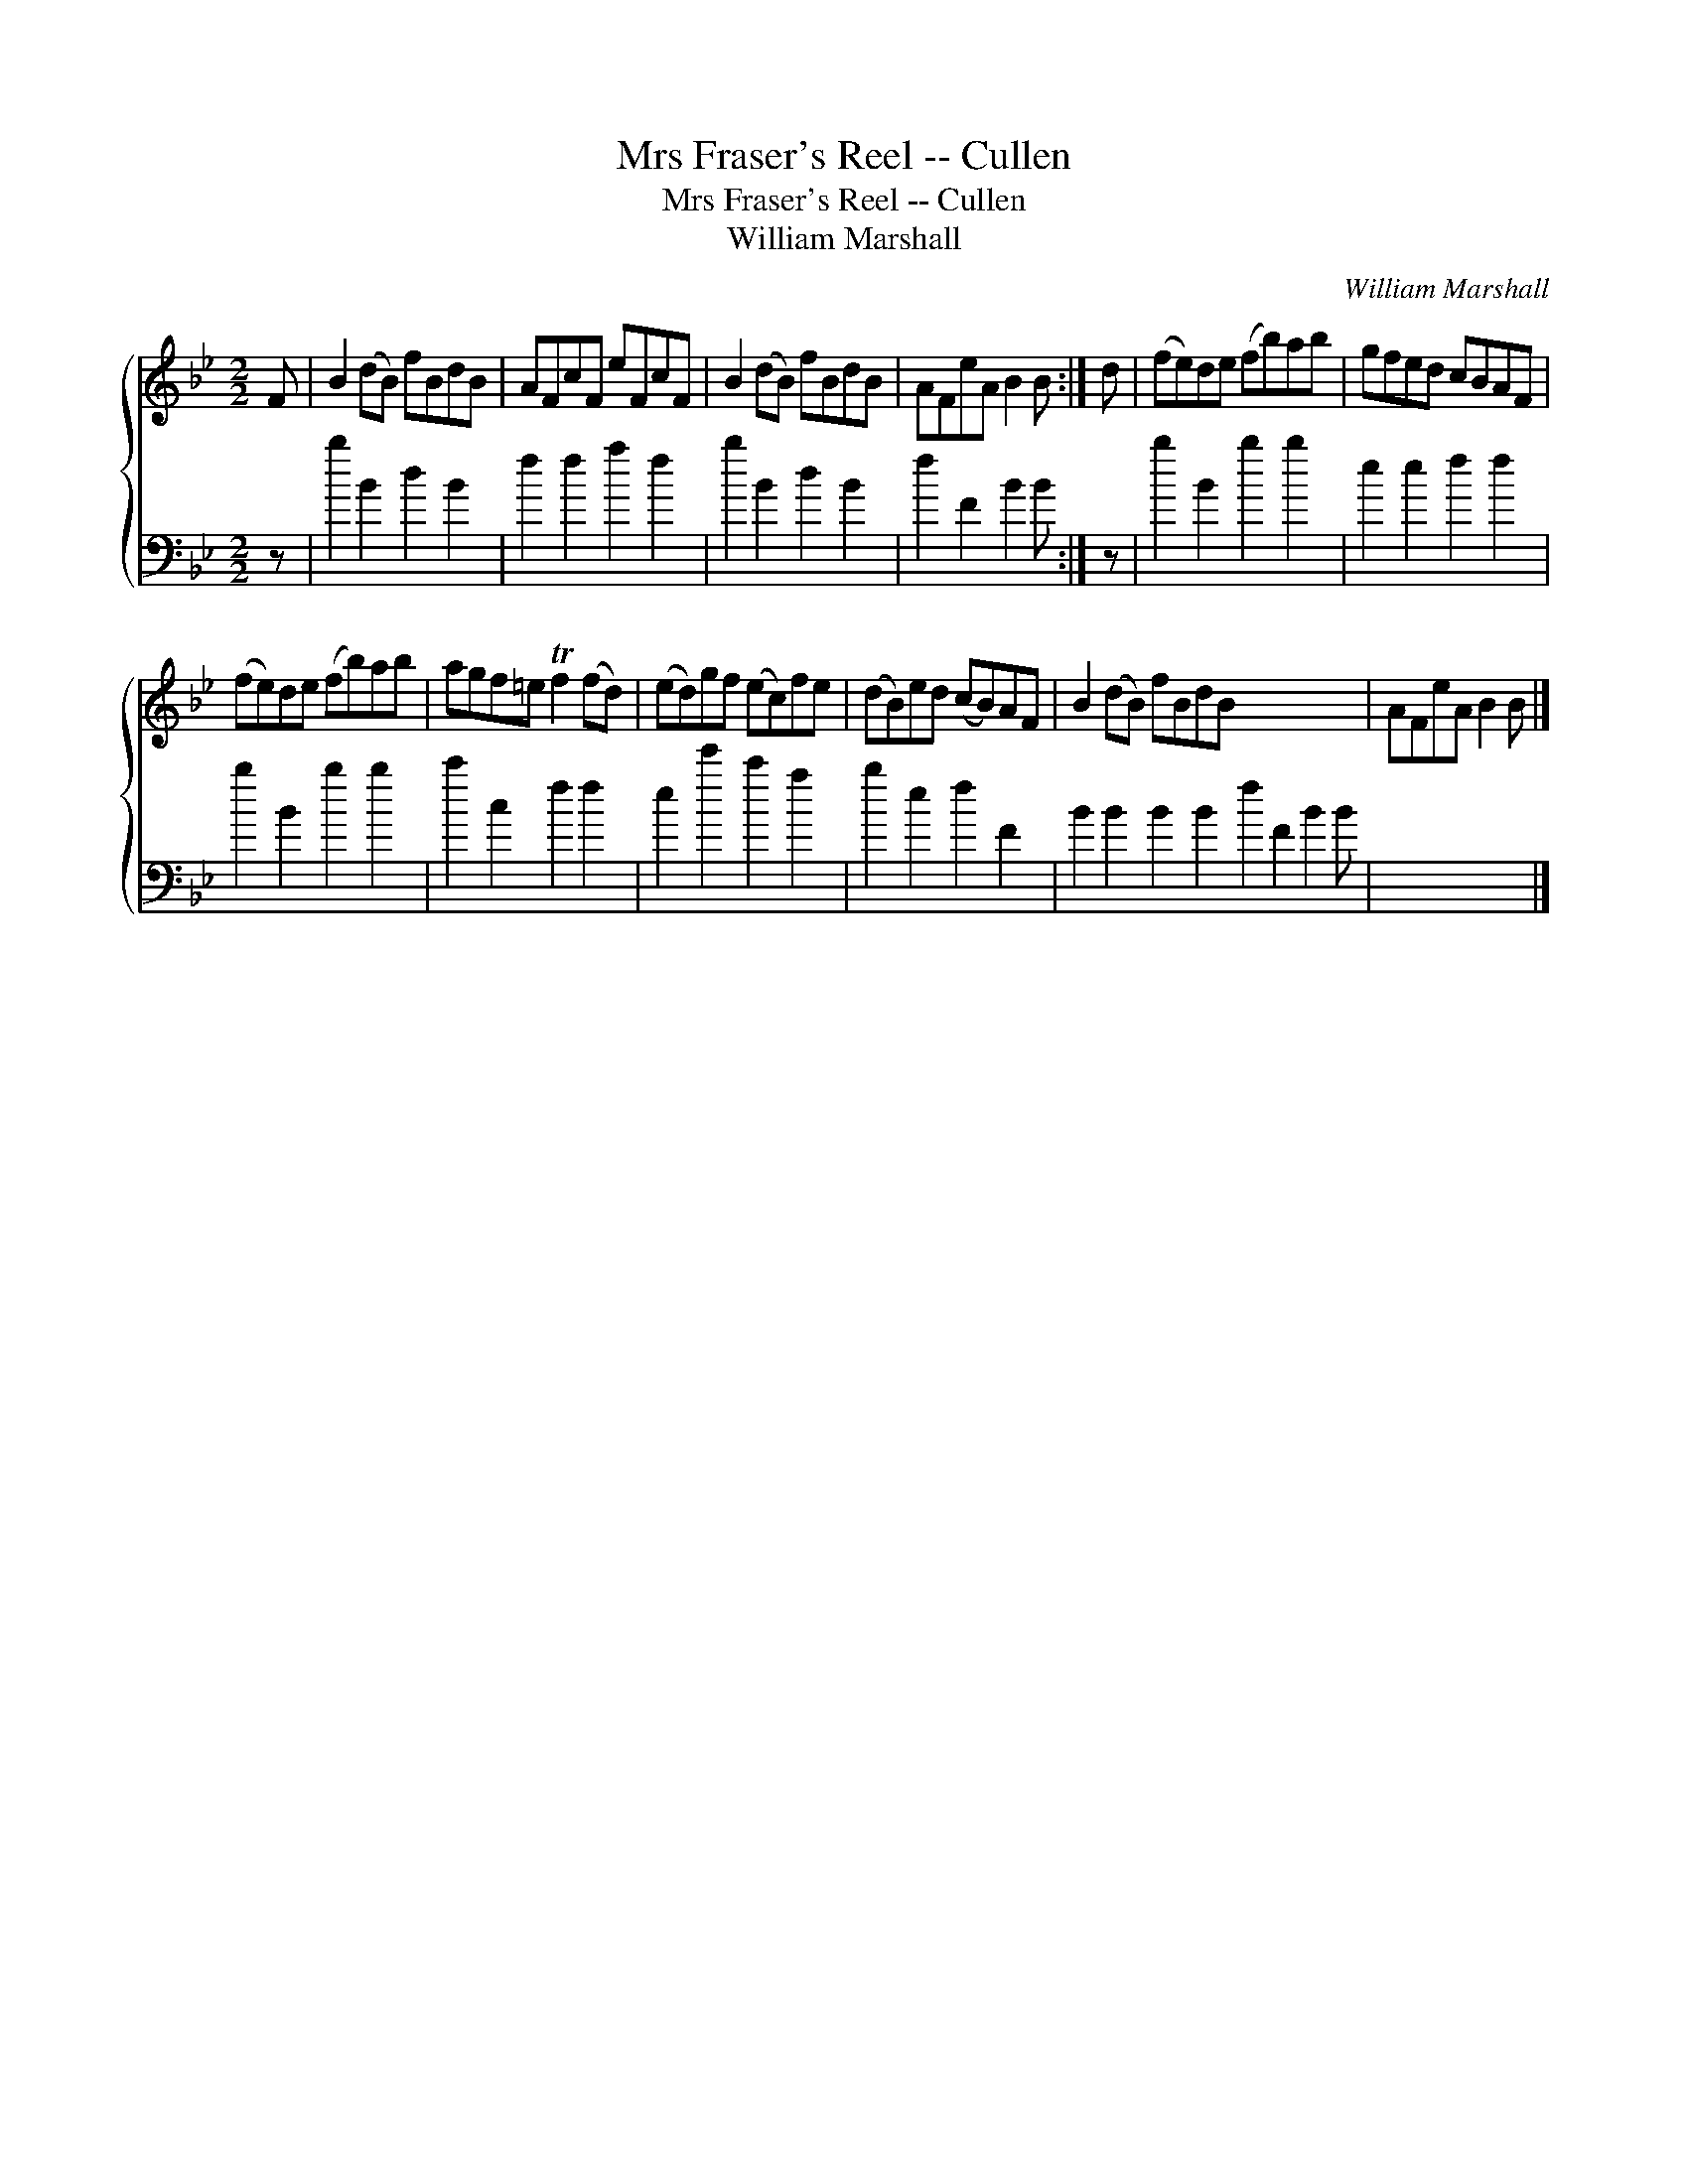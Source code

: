 X:1
T:Mrs Fraser's Reel -- Cullen
T:Mrs Fraser's Reel -- Cullen
T:William Marshall
C:William Marshall
%%score { 1 2 }
L:1/8
M:2/2
K:Bb
V:1 treble 
V:2 bass 
V:1
 F | B2 (dB) fBdB | AFcF eFcF | B2 (dB) fBdB | AFeA B2 B :| d | (fe)de (fb)ab | gfed cBAF | %8
 (fe)de (fb)ab | agf=e Tf2 (fd) | (ed)gf (ec)fe | (dB)ed (cB)AF | B2 (dB) fBdB x7 | AFeA B2 B |] %14
V:2
 z | b2 B2 d2 B2 | f2 f2 a2 f2 | b2 B2 d2 B2 | f2 F2 B2 B :| z | b2 B2 b2 b2 | e2 e2 f2 f2 | %8
 b2 B2 b2 b2 | c'2 c2 f2 f2 | e2 e'2 c'2 a2 | b2 e2 f2 F2 | B2 B2 B2 B2 f2 F2 B2 B | x7 |] %14


